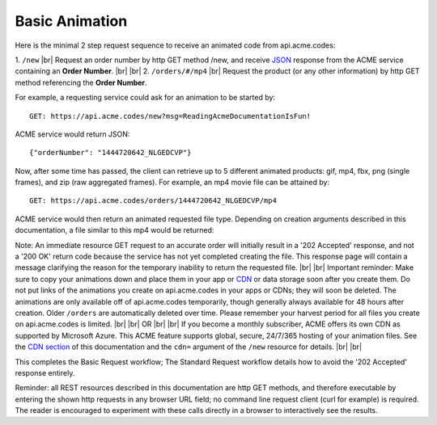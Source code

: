 
.. |br| raw:: html

   <br />

Basic Animation
###############

Here is the minimal 2 step request sequence to receive an animated code from api.acme.codes:

1. ``/new`` |br| Request an order number by http GET method /new, and receive `JSON <https://en.wikipedia.org/wiki/JSON>`_ response from the ACME service containing an **Order Number**.
|br|
|br|
2. ``/orders/#/mp4`` |br| Request the product (or any other information) by http GET method referencing the **Order Number**. 

For example, a requesting service could ask for an animation to be started by:
::

    GET: https://api.acme.codes/new?msg=ReadingAcmeDocumentationIsFun!

ACME service would return JSON:
::

    {"orderNumber": "1444720642_NLGEDCVP"}
    
Now, after some time has passed, the client can retrieve up to 5 different animated products: gif, mp4, fbx, png (single frames), and zip (raw aggregated frames). For example, an mp4 movie file can be attained by:
::

    GET: https://api.acme.codes/orders/1444720642_NLGEDCVP/mp4

ACME service would then return an animated requested file type. Depending on creation arguments described in this documentation, a file similar to this mp4 would be returned:

.. raw:: html 

   <video loop autoplay muted src="./_static/BasicDemo.mp4"></video> 


Note: An immediate resource GET request to an accurate order will initially result in a '202 Accepted' response, and not a '200 OK' return code because the service has not yet completed creating the file. This response page will contain a message clarifying the reason for the temporary inability to return the requested file.
|br| |br|
Important reminder: Make sure to copy your animations down and place them in your app or `CDN <https://en.wikipedia.org/wiki/Content_delivery_network>`_ or data storage soon after you create them. Do not put links of the animations you create on api.acme.codes in your apps or CDNs; they will soon be deleted. The animations are only available off of api.acme.codes temporarily, though generally always available for 48 hours after creation. Older ``/orders`` are automatically deleted over time. Please remember your harvest period for all files you create on api.acme.codes is limited.
|br|
|br|
OR
|br|
|br|
If you become a monthly subscriber, ACME offers its own CDN as supported by Microsoft Azure. This ACME feature supports global, secure, 24/7/365 hosting of your animation files. See the `CDN section <https://acme.readthedocs.io/en/latest/CDN.html>`_ of this documentation and the ``cdn=`` argument of the ``/new`` resource for details. 
|br|
|br|

This completes the Basic Request workflow; The Standard Request workflow details how to avoid the '202 Accepted' response entirely.

Reminder: all REST resources described in this documentation are http GET methods, and therefore executable by entering the shown http requests in any browser URL field; no command line request client (curl for example) is required. The reader is encouraged to experiment with these calls directly in a browser to interactively see the results.
